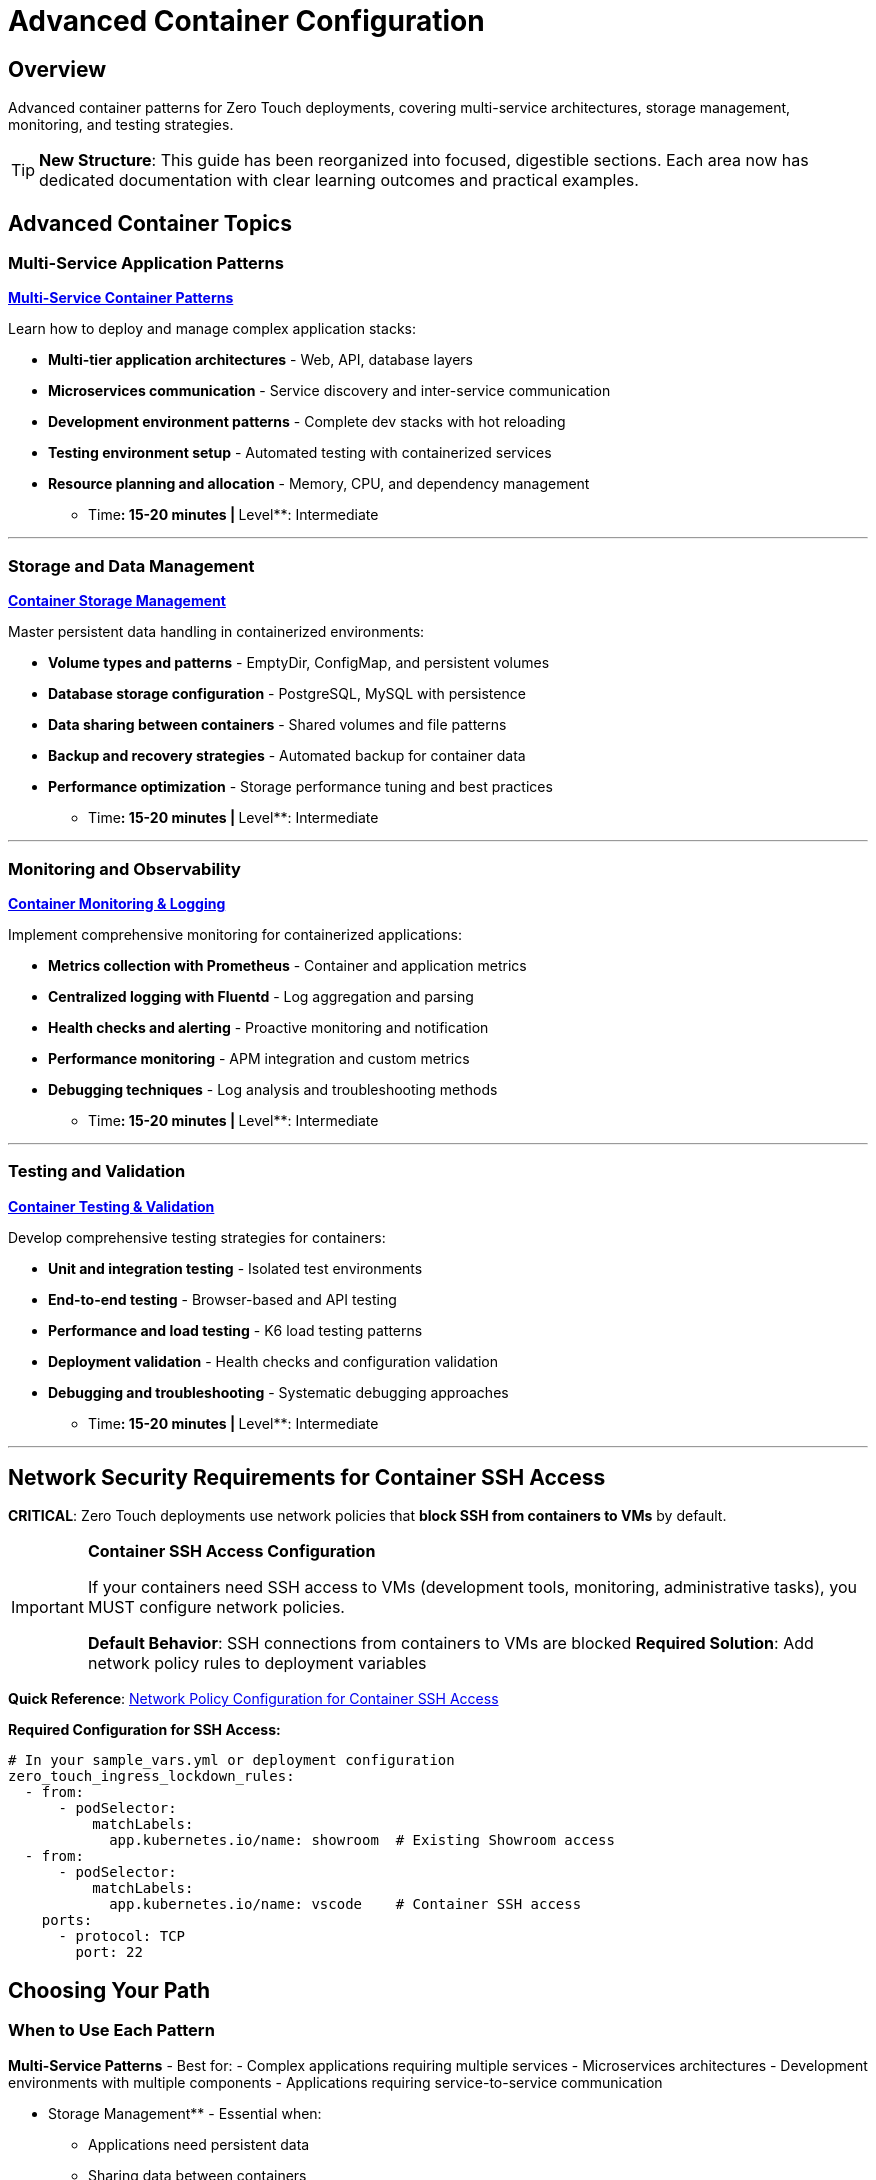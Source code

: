 = Advanced Container Configuration
:estimated-time: 5-10 minutes
:navtitle: Container Advanced

== Overview

Advanced container patterns for Zero Touch deployments, covering multi-service architectures, storage management, monitoring, and testing strategies.

[TIP]
====
**New Structure**: This guide has been reorganized into focused, digestible sections. Each area now has dedicated documentation with clear learning outcomes and practical examples.
====

== Advanced Container Topics

=== Multi-Service Application Patterns

**xref:container-multi-service-patterns.adoc[Multi-Service Container Patterns]**

Learn how to deploy and manage complex application stacks:

* **Multi-tier application architectures** - Web, API, database layers
* **Microservices communication** - Service discovery and inter-service communication
* **Development environment patterns** - Complete dev stacks with hot reloading
* **Testing environment setup** - Automated testing with containerized services
* **Resource planning and allocation** - Memory, CPU, and dependency management

** Time**: 15-20 minutes | **Level**: Intermediate

---

=== Storage and Data Management

**xref:container-storage-management.adoc[Container Storage Management]**

Master persistent data handling in containerized environments:

* **Volume types and patterns** - EmptyDir, ConfigMap, and persistent volumes
* **Database storage configuration** - PostgreSQL, MySQL with persistence
* **Data sharing between containers** - Shared volumes and file patterns
* **Backup and recovery strategies** - Automated backup for container data
* **Performance optimization** - Storage performance tuning and best practices

** Time**: 15-20 minutes | **Level**: Intermediate

---

=== Monitoring and Observability

**xref:container-monitoring-logging.adoc[Container Monitoring & Logging]**

Implement comprehensive monitoring for containerized applications:

* **Metrics collection with Prometheus** - Container and application metrics
* **Centralized logging with Fluentd** - Log aggregation and parsing
* **Health checks and alerting** - Proactive monitoring and notification
* **Performance monitoring** - APM integration and custom metrics
* **Debugging techniques** - Log analysis and troubleshooting methods

** Time**: 15-20 minutes | **Level**: Intermediate

---

=== Testing and Validation

**xref:container-testing-validation.adoc[Container Testing & Validation]**

Develop comprehensive testing strategies for containers:

* **Unit and integration testing** - Isolated test environments
* **End-to-end testing** - Browser-based and API testing
* **Performance and load testing** - K6 load testing patterns
* **Deployment validation** - Health checks and configuration validation
* **Debugging and troubleshooting** - Systematic debugging approaches

** Time**: 15-20 minutes | **Level**: Intermediate

---

## Network Security Requirements for Container SSH Access

**CRITICAL**: Zero Touch deployments use network policies that **block SSH from containers to VMs** by default.

[IMPORTANT]
====
**Container SSH Access Configuration**

If your containers need SSH access to VMs (development tools, monitoring, administrative tasks), you MUST configure network policies.

**Default Behavior**: SSH connections from containers to VMs are blocked
**Required Solution**: Add network policy rules to deployment variables
====

**Quick Reference**: xref:network-policy-configuration.adoc[Network Policy Configuration for Container SSH Access]

**Required Configuration for SSH Access:**
[source,yaml]
----
# In your sample_vars.yml or deployment configuration
zero_touch_ingress_lockdown_rules:
  - from:
      - podSelector:
          matchLabels:
            app.kubernetes.io/name: showroom  # Existing Showroom access
  - from:  
      - podSelector:
          matchLabels:
            app.kubernetes.io/name: vscode    # Container SSH access
    ports:
      - protocol: TCP
        port: 22
----

## Choosing Your Path

=== When to Use Each Pattern

**Multi-Service Patterns** - Best for:
- Complex applications requiring multiple services
- Microservices architectures
- Development environments with multiple components
- Applications requiring service-to-service communication

** Storage Management** - Essential when:
- Applications need persistent data
- Sharing data between containers
- Database deployments
- File processing workflows

** Monitoring & Logging** - Critical for:
- Production deployments
- Troubleshooting and debugging
- Performance optimization
- Compliance and audit requirements

** Testing & Validation** - Required for:
- Quality assurance processes
- Continuous integration/deployment
- Performance validation
- Production readiness verification

##  Getting Started

### Quick Start Recommendations

1. **Start Simple**: Begin with xref:container-basics.adoc[Container Basics] if you're new to containers
2. **Build Complexity**: Progress to multi-service patterns as your requirements grow
3. **Add Observability**: Implement monitoring and logging early in development
4. **Validate Thoroughly**: Use testing patterns to ensure reliability

### Learning Path

**Beginner → Intermediate → Advanced**

```
Container Basics → Multi-Service Patterns → Storage Management
                                        ↘
Testing & Validation ← Monitoring & Logging
```

##  Related Documentation

**Foundation Knowledge:**
* xref:container-basics.adoc[**Container Basics**] - Start here for container fundamentals
* xref:vm-basics.adoc[**VM Basics**] - Understanding VMs alongside containers
* xref:networking-basics.adoc[**Networking Basics**] - Network configuration essentials

**Advanced Topics:**
* xref:network-policy-configuration.adoc[**Network Policy Configuration**] - Container security and SSH access
* xref:advanced-lab-features.adoc[**Advanced Lab Features**] - AgnosticD workload extensions
* xref:enterprise-lab-patterns.adoc[**Enterprise Lab Patterns**] - Large-scale deployment patterns

**Platform Understanding:**
* xref:deployment-architecture.adoc[**Deployment Architecture**] - How containers fit in the overall system
* xref:cnv-platform-features.adoc[**OpenShift CNV Platform Features**] - Container platform capabilities

**Advanced container patterns provide the foundation for building scalable, maintainable, and observable applications in Zero Touch lab environments!**

[bibliography]
== References

* [[[template-instances]]] Red Hat GPTE Team. Zero Touch Template Instance Configuration. 
  `/home/wilson/Projects/zero_touch_template_wilson/config/instances.yaml`. 2024.

* [[[roadshow-instances]]] Red Hat Ansible Team. AAP 2.5 Roadshow Lab Instance Configuration. 
  `/home/wilson/Projects/showroom_git/zt-ans-bu-roadshow01/config/instances.yaml`. 2024.